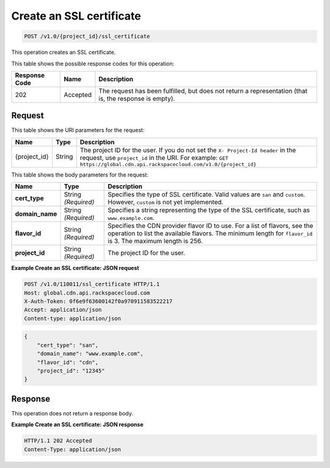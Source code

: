 


.. _cdn-create-ssl-certificate:

Create an SSL certificate
^^^^^^^^^^^^^^^^^^^^^^^^^^^^^^^^^^^^^^^^^^^^^^^^^^^^^^^^^^^^^^^^^^^^^^^^^^^^^^^^

.. code::

    POST /v1.0/{project_id}/ssl_certificate

This operation creates an SSL certificate.



This table shows the possible response codes for this operation:


+--------------------------+-------------------------+-------------------------+
|Response Code             |Name                     |Description              |
+==========================+=========================+=========================+
|202                       |Accepted                 |The request has been     |
|                          |                         |fulfilled, but does not  |
|                          |                         |return a representation  |
|                          |                         |(that is, the response   |
|                          |                         |is empty).               |
+--------------------------+-------------------------+-------------------------+


Request
""""""""""""""""




This table shows the URI parameters for the request:

+-------------+-------------+--------------------------------------------------------------+
|Name         |Type         |Description                                                   |
+=============+=============+==============================================================+
|{project_id} |String       |The project ID for the user. If you do not set the ``X-       |
|             |             |Project-Id header`` in the request, use ``project_id`` in the |
|             |             |URI. For example: ``GET                                       |
|             |             |https://global.cdn.api.rackspacecloud.com/v1.0/{project_id}`` |
+-------------+-------------+--------------------------------------------------------------+




This table shows the body parameters for the request:

+-----------------------+-------------+------------------------------------------------------------------------------+
|Name                   |Type         |Description                                                                   |
+=======================+=============+==============================================================================+
|\ **cert_type**        |String       |Specifies the type of SSL certificate. Valid values are ``san`` and           |
|                       |*(Required)* |``custom``. However, ``custom`` is not yet implemented.                       |
+-----------------------+-------------+------------------------------------------------------------------------------+
|\ **domain_name**      |String       |Specifies a string representing the type of the SSL                           |
|                       |*(Required)* |certificate, such as ``www.example.com``.                                     |
+-----------------------+-------------+------------------------------------------------------------------------------+
|\ **flavor_id**        |String       |Specifies the CDN provider flavor ID to use. For a list of flavors, see the   |
|                       |*(Required)* |operation to list the available flavors. The minimum length for ``flavor_id`` |
|                       |             |is 3. The maximum length is 256.                                              |
+-----------------------+-------------+------------------------------------------------------------------------------+
|\ **project_id**       |String       |The project ID for the user.                                                  |
|                       |*(Required)* |                                                                              |
+-----------------------+-------------+------------------------------------------------------------------------------+



**Example Create an SSL certificate: JSON request**


.. code::

   POST /v1.0/110011/ssl_certificate HTTP/1.1
   Host: global.cdn.api.rackspacecloud.com
   X-Auth-Token: 0f6e9f63600142f0a970911583522217
   Accept: application/json
   Content-type: application/json

.. code::

   {
       "cert_type": "san",
       "domain_name": "www.example.com",
       "flavor_id": "cdn",
       "project_id": "12345"
   }



Response
""""""""""""""""








This operation does not return a response body.

**Example Create an SSL certificate: JSON response**


.. code::

   HTTP/1.1 202 Accepted
   Content-Type: application/json


